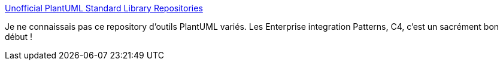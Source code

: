 :jbake-type: post
:jbake-status: published
:jbake-title: Unofficial PlantUML Standard Library Repositories
:jbake-tags: plantuml,extension,open-source,dessin,_mois_déc.,_année_2020
:jbake-date: 2020-12-11
:jbake-depth: ../
:jbake-uri: shaarli/1607706332000.adoc
:jbake-source: https://nicolas-delsaux.hd.free.fr/Shaarli?searchterm=https%3A%2F%2Fgithub.com%2Fplantuml-stdlib&searchtags=plantuml+extension+open-source+dessin+_mois_d%C3%A9c.+_ann%C3%A9e_2020
:jbake-style: shaarli

https://github.com/plantuml-stdlib[Unofficial PlantUML Standard Library Repositories]

Je ne connaissais pas ce repository d'outils PlantUML variés. Les Enterprise integration Patterns, C4, c'est un sacrément bon début !

